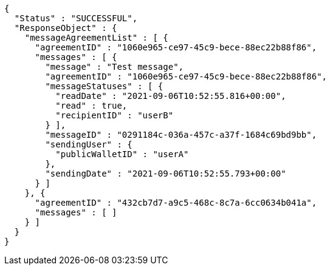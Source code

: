 [source,options="nowrap"]
----
{
  "Status" : "SUCCESSFUL",
  "ResponseObject" : {
    "messageAgreementList" : [ {
      "agreementID" : "1060e965-ce97-45c9-bece-88ec22b88f86",
      "messages" : [ {
        "message" : "Test message",
        "agreementID" : "1060e965-ce97-45c9-bece-88ec22b88f86",
        "messageStatuses" : [ {
          "readDate" : "2021-09-06T10:52:55.816+00:00",
          "read" : true,
          "recipientID" : "userB"
        } ],
        "messageID" : "0291184c-036a-457c-a37f-1684c69bd9bb",
        "sendingUser" : {
          "publicWalletID" : "userA"
        },
        "sendingDate" : "2021-09-06T10:52:55.793+00:00"
      } ]
    }, {
      "agreementID" : "432cb7d7-a9c5-468c-8c7a-6cc0634b041a",
      "messages" : [ ]
    } ]
  }
}
----